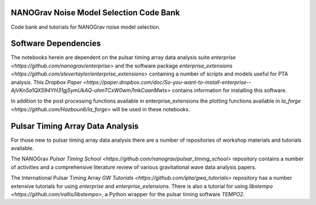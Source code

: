 NANOGrav Noise Model Selection Code Bank
----------------------------------------

Code bank and tutorials for NANOGrav noise model selection.

Software Dependencies
---------------------

The notebooks herein are dependent on the pulsar timing array data analysis suite
`enterprise <https://github.com/nanograv/enterprise>` and the software package
`enterprise_extensions <https://github.com/stevertaylor/enterprise_extensions>`
containing a number of scripts and models useful for PTA analysis. This
`Dropbox Paper <https://paper.dropbox.com/doc/So-you-want-to-install-enterprise--AjVKn5a1QX594YH31gj5ymUkAQ-uhmTCxW0wm7mkCaanMwtx>`
contains information for installing this software.

In addition to the post processing functions available in enterprise_extensions
the plotting functions available in
`la_forge <https://github.com/Hazboun6/la_forge>` will be used in these notebooks.

Pulsar Timing Array Data Analysis
---------------------------------

For those new to pulsar timing array data analysis there are a number of
repositories of workshop materials and tutorials available.

The NANOGrav
`Pulsar Timing School <https://github.com/nanograv/pulsar_timing_school>`
repository contains a number of activities and a comprehensive literature review
of various gravitational wave data analysis papers.

The International Pulsar Timing Array
`GW Tutorials <https://github.com/ipta/gwa_tutorials>` repository has a number
extensive tutorials for using `enterprise` and `enterprise_extensions`. There is
also a tutorial for using `libstempo <https://github.com/vallis/libstempo>`, a Python
wrapper for the pulsar timing software `TEMPO2`.
